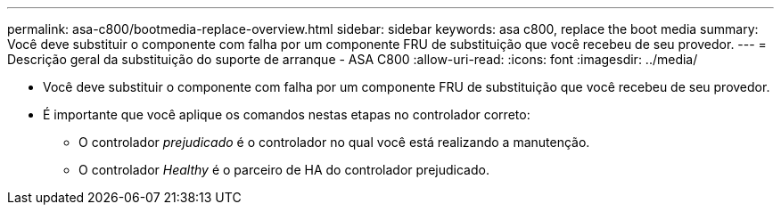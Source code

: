 ---
permalink: asa-c800/bootmedia-replace-overview.html 
sidebar: sidebar 
keywords: asa c800, replace the boot media 
summary: Você deve substituir o componente com falha por um componente FRU de substituição que você recebeu de seu provedor. 
---
= Descrição geral da substituição do suporte de arranque - ASA C800
:allow-uri-read: 
:icons: font
:imagesdir: ../media/


[role="lead"]
* Você deve substituir o componente com falha por um componente FRU de substituição que você recebeu de seu provedor.
* É importante que você aplique os comandos nestas etapas no controlador correto:
+
** O controlador _prejudicado_ é o controlador no qual você está realizando a manutenção.
** O controlador _Healthy_ é o parceiro de HA do controlador prejudicado.



